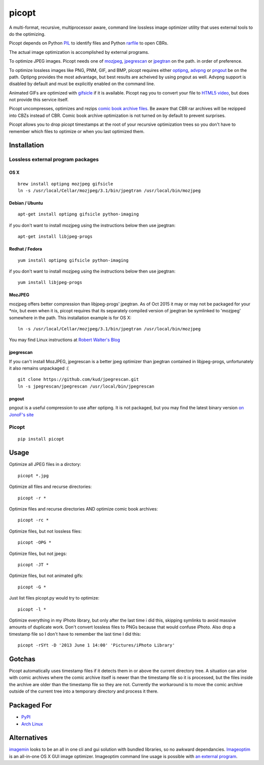 picopt
======

A multi-format, recursive, multiprocessor aware, command line lossless
image optimizer utility that uses external tools to do the optimizing.

Picopt depends on Python
`PIL <http://www.pythonware.com/products/pil/>`__ to identify files and
Python `rarfile <https://pypi.python.org/pypi/rarfile>`__ to open CBRs.

The actual image optimization is accomplished by external programs.

To optimize JPEG images. Picopt needs one of
`mozjpeg <https://github.com/mozilla/mozjpeg>`__,
`jpegrescan <https://github.com/kud/jpegrescan>`__ or
`jpegtran <http://jpegclub.org/jpegtran/>`__ on the path. in order of
preference.

To optimize lossless images like PNG, PNM, GIF, and BMP, picopt requires
either `optipng <http://optipng.sourceforge.net/>`__,
`advpng <http://advancemame.sourceforge.net/doc-advpng.html>`__ or
`pngout <http://advsys.net/ken/utils.htm>`__ be on the path. Optipng
provides the most advantage, but best results are acheived by using
pngout as well. Advpng support is disabled by default and must be
explicitly enabled on the command line.

Animated GIFs are optimized with
`gifsicle <http://www.lcdf.org/gifsicle/>`__ if it is available. Picopt
nag you to convert your file to `HTML5
video <http://gfycat.com/about>`__, but does not provide this service
itself.

Picopt uncompresses, optimizes and rezips `comic book archive
files <https://en.wikipedia.org/wiki/Comic_book_archive>`__. Be aware
that CBR rar archives will be rezipped into CBZs instead of CBR. Comic
book archive optimization is not turned on by default to prevent
surprises.

Picopt allows you to drop picopt timestamps at the root of your
recursive optimization trees so you don't have to remember which files
to optimize or when you last optimized them.

Installation
------------

Lossless external program packages
~~~~~~~~~~~~~~~~~~~~~~~~~~~~~~~~~~

OS X
^^^^

::

    brew install optipng mozjpeg gifsicle
    ln -s /usr/local/Cellar/mozjpeg/3.1/bin/jpegtran /usr/local/bin/mozjpeg

Debian / Ubuntu
^^^^^^^^^^^^^^^

::

    apt-get install optipng gifsicle python-imaging

if you don't want to install mozjpeg using the instructions below then
use jpegtran:

::

    apt-get install libjpeg-progs

Redhat / Fedora
^^^^^^^^^^^^^^^

::

    yum install optipng gifsicle python-imaging

if you don't want to install mozjpeg using the instructions below then
use jpegtran:

::

    yum install libjpeg-progs

MozJPEG
^^^^^^^

mozjpeg offers better compression than libjpeg-progs' jpegtran. As of
Oct 2015 it may or may not be packaged for your \*nix, but even when it
is, picopt requires that its separately compiled version of jpegtran be
symlinked to 'mozjpeg' somewhere in the path. This installation example
is for OS X:

::

    ln -s /usr/local/Cellar/mozjpeg/3.1/bin/jpegtran /usr/local/bin/mozjpeg

You may find Linux instructions at `Robert Walter's
Blog <http://www.robertwalter.de/blog/2015/04/08/mozjpeg-3-0-0-on-debian-and-ubuntu/>`__

jpegrescan
^^^^^^^^^^

If you can't install MozJPEG, jpegrescan is a better jpeg optimizer than
jpegtran contained in libjpeg-progs, unfortunately it also remains
unpackaged :(

::

    git clone https://github.com/kud/jpegrescan.git
    ln -s jpegrescan/jpegrescan /usr/local/bin/jpegrescan

pngout
^^^^^^

pngout is a useful compression to use after optipng. It is not packaged,
but you may find the latest binary version `on JonoF's
site <http://www.jonof.id.au/kenutils>`__

Picopt
~~~~~~

::

    pip install picopt

Usage
-----

Optimize all JPEG files in a dirctory:

::

    picopt *.jpg

Optimize all files and recurse directories:

::

    picopt -r *

Optimize files and recurse directories AND optimize comic book archives:

::

    picopt -rc *

Optimize files, but not lossless files:

::

    picopt -OPG *

Optimize files, but not jpegs:

::

    picopt -JT *

Optimize files, but not animated gifs:

::

    picopt -G *

Just list files picopt.py would try to optimize:

::

    picopt -l *

Optimize everything in my iPhoto library, but only after the last time i
did this, skipping symlinks to avoid massive amounts of duplicate work.
Don't convert lossless files to PNGs because that would confuse iPhoto.
Also drop a timestamp file so I don't have to remember the last time I
did this:

::

    picopt -rSYt -D '2013 June 1 14:00' 'Pictures/iPhoto Library'

Gotchas
-------

Picopt automatically uses timestamp files if it detects them in or above
the current directory tree. A situation can arise with comic archives
where the comic archive itself is newer than the timestamp file so it is
processed, but the files inside the archive are older than the timestamp
file so they are not. Currently the workaround is to move the comic
archive outside of the current tree into a temporary directory and
process it there.

Packaged For
------------

-  `PyPI <https://pypi.python.org/pypi/picopt/>`__
-  `Arch Linux <https://aur.archlinux.org/packages/picopt/>`__

Alternatives
------------

`imagemin <https://github.com/imagemin/imagemin-cli>`__ looks to be an
all in one cli and gui solution with bundled libraries, so no awkward
dependancies. `Imageoptim <http://imageoptim.com/>`__ is an all-in-one
OS X GUI image optimizer. Imageoptim command line usage is possible with
`an external
program <https://code.google.com/p/imageoptim/issues/detail?can=2&start=0&num=100&q=&colspec=ID%20Type%20Status%20Priority%20Milestone%20Owner%20Summary%20Stars&groupby=&sort=&id=39>`__.
